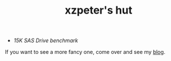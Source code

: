 #+TITLE: xzpeter's hut
#+OPTIONS: toc:t num:t

- [[SAS-15K-disk-benchmark-and-study.html][15K SAS Drive benchmark]]

If you want to see a more fancy one, come over and see my [[http://xzpeter.org][blog]].
